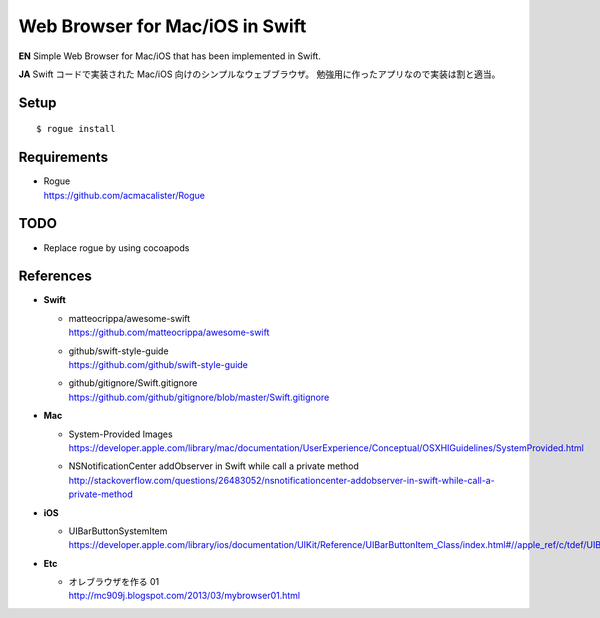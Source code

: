 ===================================
Web Browser for Mac/iOS in Swift
===================================

.. image:: https://googledrive.com/host/0B7-yqP_4DkNZLWNENm0zZW9aY1E

**EN**
Simple Web Browser for Mac/iOS that has been implemented in Swift.

**JA**
Swift コードで実装された Mac/iOS 向けのシンプルなウェブブラウザ。
勉強用に作ったアプリなので実装は割と適当。


Setup
=====

::

    $ rogue install


Requirements
============

- | Rogue
  | https://github.com/acmacalister/Rogue


TODO
====

- Replace rogue by using cocoapods


References
==========

- **Swift**

  - | matteocrippa/awesome-swift
    | https://github.com/matteocrippa/awesome-swift
  - | github/swift-style-guide
    | https://github.com/github/swift-style-guide
  - | github/gitignore/Swift.gitignore
    | https://github.com/github/gitignore/blob/master/Swift.gitignore


- **Mac**

  - | System-Provided Images
    | https://developer.apple.com/library/mac/documentation/UserExperience/Conceptual/OSXHIGuidelines/SystemProvided.html
  - | NSNotificationCenter addObserver in Swift while call a private method
    | http://stackoverflow.com/questions/26483052/nsnotificationcenter-addobserver-in-swift-while-call-a-private-method

- **iOS**

  - | UIBarButtonSystemItem
    | https://developer.apple.com/library/ios/documentation/UIKit/Reference/UIBarButtonItem_Class/index.html#//apple_ref/c/tdef/UIBarButtonSystemItem

- **Etc**

  - | オレブラウザを作る 01
    | http://mc909j.blogspot.com/2013/03/mybrowser01.html

